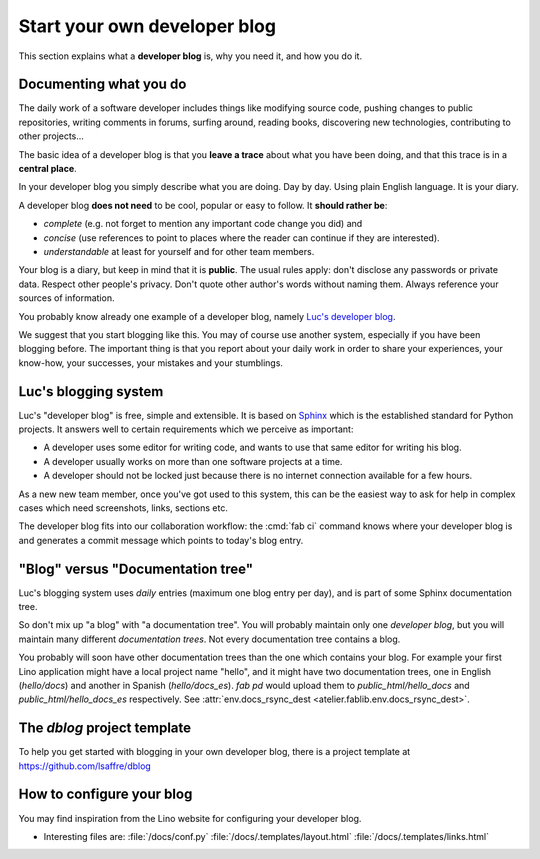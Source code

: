 .. _devblog:

=============================
Start your own developer blog
=============================

This section explains what a **developer blog** is, why you need it,
and how you do it.

Documenting what you do
=======================

The daily work of a software developer includes things like modifying
source code, pushing changes to public repositories, writing comments
in forums, surfing around, reading books, discovering new
technologies, contributing to other projects... 

The basic idea of a developer blog is that you **leave a trace** about
what you have been doing, and that this trace is in a **central
place**.

In your developer blog you simply describe what you are doing. Day by
day. Using plain English language. It is your diary.  

A developer blog **does not need** to be cool, popular or easy to
follow.  It **should rather be**:

- *complete* (e.g. not forget to mention any important code
  change you did) and 
- *concise* (use references to point to places where the reader can
  continue if they are interested).
- *understandable* at least for yourself and for other team members. 

Your blog is a diary, but keep in mind that it is **public**. The
usual rules apply: don't disclose any passwords or private data.
Respect other people's privacy.  Don't quote other author's words
without naming them. Always reference your sources of information.


You probably know already one example of a developer blog, namely
`Luc's developer blog <http://luc.lino-framework.org>`_.

We suggest that you start blogging like this.  You may of course use
another system, especially if you have been blogging before.  The
important thing is that you report about your daily work in order to
share your experiences, your know-how, your successes, your mistakes
and your stumblings.


Luc's blogging system
=====================

Luc's "developer blog" is free, simple and extensible.  It is based on
`Sphinx <http://sphinx-doc.org/>`_ which is the established standard
for Python projects.  It answers well to certain requirements which we
perceive as important:

- A developer uses some editor for writing code, and wants to use that
  same editor for writing his blog.

- A developer usually works on more than one software projects at a
  time.

- A developer should not be locked just because there is no internet
  connection available for a few hours.

As a new new team member, once you've got used to this system, this
can be the easiest way to ask for help in complex cases which need
screenshots, links, sections etc.

The developer blog fits into our collaboration workflow: the :cmd:`fab
ci` command knows where your developer blog is and generates a commit
message which points to today's blog entry.

"Blog" versus "Documentation tree"
==================================

Luc's blogging system uses *daily* entries (maximum one blog entry per
day), and is part of some Sphinx documentation tree.

So don't mix up "a blog" with "a documentation tree".  You will
probably maintain only one *developer blog*, but you will maintain
many different *documentation trees*.  Not every documentation tree
contains a blog.

You probably will soon have other documentation trees than the one
which contains your blog. For example your first Lino application
might have a local project name "hello", and it might have two
documentation trees, one in English (`hello/docs`) and another in
Spanish (`hello/docs_es`). `fab pd` would upload them to
`public_html/hello_docs` and `public_html/hello_docs_es` respectively.
See :attr:`env.docs_rsync_dest <atelier.fablib.env.docs_rsync_dest>`.


.. _dblog:

The `dblog` project template
============================

To help you get started with blogging in your own developer blog,
there is a project template at https://github.com/lsaffre/dblog


How to configure your blog
==========================

You may find inspiration from the Lino website for configuring your
developer blog.

- Interesting files are:
  :file:`/docs/conf.py`
  :file:`/docs/.templates/layout.html`
  :file:`/docs/.templates/links.html`
